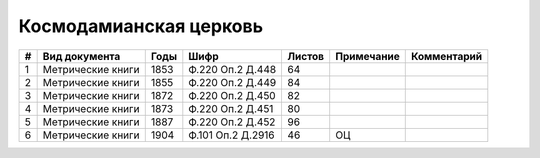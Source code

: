 
.. Church datasheet RST template
.. Autogenerated by cfp-sphinx.py

.. index:: Космодамианская церковь

Космодамианская церковь
=======================

.. list-table::
   :header-rows: 1

   * - #
     - Вид документа
     - Годы
     - Шифр
     - Листов
     - Примечание
     - Комментарий

   * - 1
     - Метрические книги
     - 1853
     - Ф.220 Оп.2 Д.448
     - 64
     - 
     - 
   * - 2
     - Метрические книги
     - 1855
     - Ф.220 Оп.2 Д.449
     - 84
     - 
     - 
   * - 3
     - Метрические книги
     - 1872
     - Ф.220 Оп.2 Д.450
     - 82
     - 
     - 
   * - 4
     - Метрические книги
     - 1873
     - Ф.220 Оп.2 Д.451
     - 80
     - 
     - 
   * - 5
     - Метрические книги
     - 1887
     - Ф.220 Оп.2 Д.452
     - 96
     - 
     - 
   * - 6
     - Метрические книги
     - 1904
     - Ф.101 Оп.2 Д.2916
     - 46
     - ОЦ
     - 


